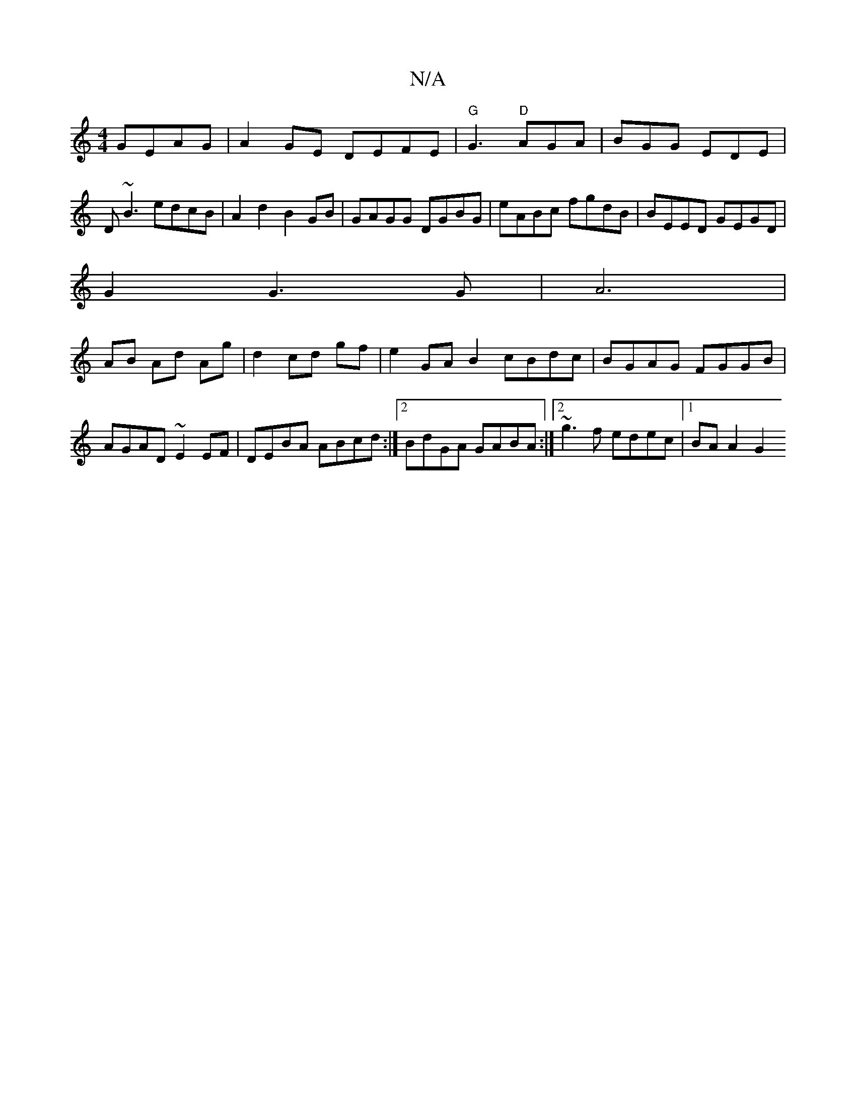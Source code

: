 X:1
T:N/A
M:4/4
R:N/A
K:Cmajor
GEAG|A2GE DEFE|"G"G3 "D"AGA|BGG EDE|
D~B3 edcB|A2d2 B2GB|GAGG DGBG|eABc fgdB|BEED GEGD|
G2 G3 G| A6 |
AB Ad Ag-|d2 cd gf|e2 GAB2 cBdc|BGAG FGGB|AGAD ~E2EF|DEBA ABcd:|2 BdGA GABA:|2 ~g3f edec|1 BAA2 G2